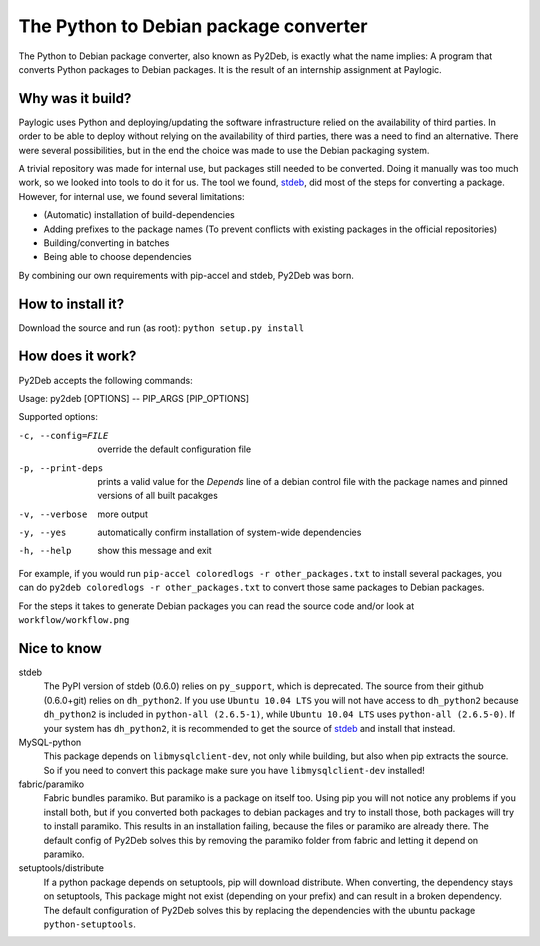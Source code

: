 The Python to Debian package converter
======================================
The Python to Debian package converter, also known as Py2Deb, is exactly what the name implies:
A program that converts Python packages to Debian packages.
It is the result of an internship assignment at Paylogic.

Why was it build?
-----------------
Paylogic uses Python and deploying/updating the software infrastructure relied on the availability of third parties.
In order to be able to deploy without relying on the availability of third parties, there was a need to find an alternative.
There were several possibilities, but in the end the choice was made to use the Debian packaging system.

A trivial repository was made for internal use, but packages still needed to be converted.
Doing it manually was too much work, so we looked into tools to do it for us.
The tool we found, `stdeb <https://github.com/astraw/stdeb>`_, did most of the steps for converting a package.
However, for internal use, we found several limitations:

- (Automatic) installation of build-dependencies
- Adding prefixes to the package names (To prevent conflicts with existing packages in the official repositories)
- Building/converting in batches
- Being able to choose dependencies

By combining our own requirements with pip-accel and stdeb, Py2Deb was born.

How to install it?
------------------
Download the source and run (as root): ``python setup.py install``

How does it work?
-----------------
Py2Deb accepts the following commands:

Usage: py2deb [OPTIONS] -- PIP_ARGS [PIP_OPTIONS]

Supported options:

-c, --config=FILE  override the default configuration file
-p, --print-deps   prints a valid value for the `Depends` line of a
                   debian control file with the package names and
                   pinned versions of all built pacakges
-v, --verbose      more output
-y, --yes          automatically confirm installation of system-wide dependencies
-h, --help         show this message and exit

For example, if you would run ``pip-accel coloredlogs -r other_packages.txt`` to install several packages, you can do
``py2deb coloredlogs -r other_packages.txt`` to convert those same packages to Debian packages.

For the steps it takes to generate Debian packages you can read the source code and/or look at ``workflow/workflow.png``

Nice to know
------------
stdeb
  The PyPI version of stdeb (0.6.0) relies on ``py_support``, which is deprecated. The source from their github (0.6.0+git) relies on ``dh_python2``.
  If you use ``Ubuntu 10.04 LTS`` you will not have access to ``dh_python2`` because ``dh_python2`` is included in ``python-all (2.6.5-1)``, while
  ``Ubuntu 10.04 LTS`` uses ``python-all (2.6.5-0)``. If your system has ``dh_python2``, it is recommended to get the source of `stdeb <https://github.com/astraw/stdeb>`_
  and install that instead.
MySQL-python
  This package depends on ``libmysqlclient-dev``, not only while building, but also when pip extracts the source.
  So if you need to convert this package make sure you have ``libmysqlclient-dev`` installed!
fabric/paramiko
  Fabric bundles paramiko. But paramiko is a package on itself too. Using pip you will not notice any problems if you install both,
  but if you converted both packages to debian packages and try to install those, both packages will try to install paramiko.
  This results in an installation failing, because the files or paramiko are already there. The default config of Py2Deb solves this
  by removing the paramiko folder from fabric and letting it depend on paramiko.
setuptools/distribute
  If a python package depends on setuptools, pip will download distribute. When converting, the dependency stays on setuptools,
  This package might not exist (depending on your prefix) and can result in a broken dependency.
  The default configuration of Py2Deb solves this by replacing the dependencies with the ubuntu package ``python-setuptools``.
